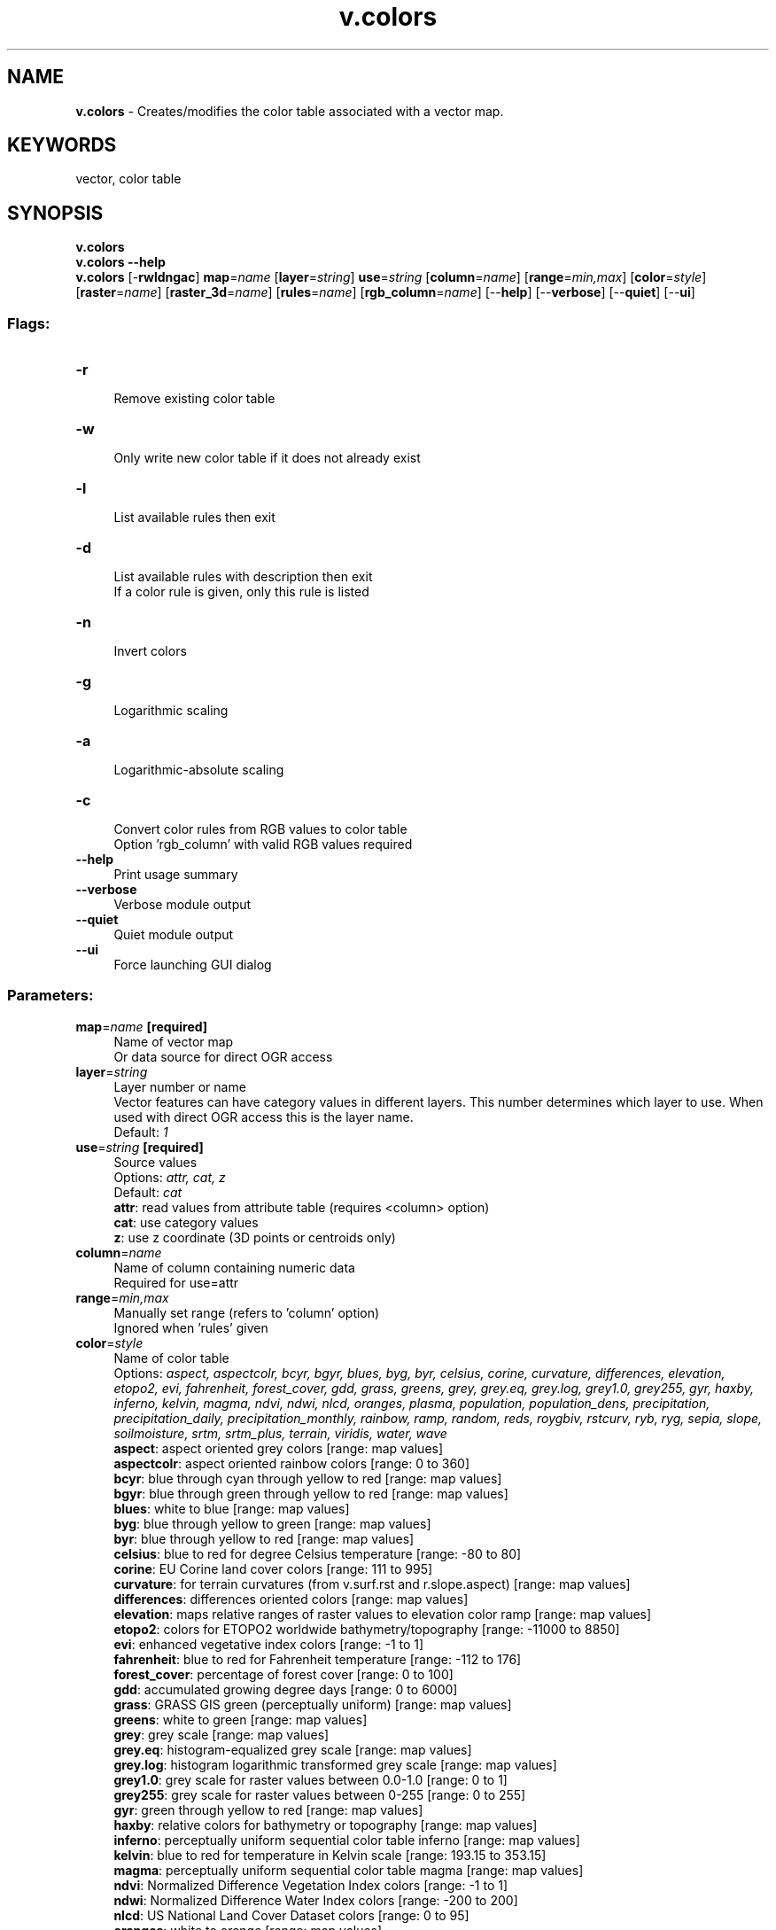 .TH v.colors 1 "" "GRASS 7.8.5" "GRASS GIS User's Manual"
.SH NAME
\fI\fBv.colors\fR\fR  \- Creates/modifies the color table associated with a vector map.
.SH KEYWORDS
vector, color table
.SH SYNOPSIS
\fBv.colors\fR
.br
\fBv.colors \-\-help\fR
.br
\fBv.colors\fR [\-\fBrwldngac\fR] \fBmap\fR=\fIname\fR  [\fBlayer\fR=\fIstring\fR]  \fBuse\fR=\fIstring\fR  [\fBcolumn\fR=\fIname\fR]   [\fBrange\fR=\fImin,max\fR]   [\fBcolor\fR=\fIstyle\fR]   [\fBraster\fR=\fIname\fR]   [\fBraster_3d\fR=\fIname\fR]   [\fBrules\fR=\fIname\fR]   [\fBrgb_column\fR=\fIname\fR]   [\-\-\fBhelp\fR]  [\-\-\fBverbose\fR]  [\-\-\fBquiet\fR]  [\-\-\fBui\fR]
.SS Flags:
.IP "\fB\-r\fR" 4m
.br
Remove existing color table
.IP "\fB\-w\fR" 4m
.br
Only write new color table if it does not already exist
.IP "\fB\-l\fR" 4m
.br
List available rules then exit
.IP "\fB\-d\fR" 4m
.br
List available rules with description then exit
.br
If a color rule is given, only this rule is listed
.IP "\fB\-n\fR" 4m
.br
Invert colors
.IP "\fB\-g\fR" 4m
.br
Logarithmic scaling
.IP "\fB\-a\fR" 4m
.br
Logarithmic\-absolute scaling
.IP "\fB\-c\fR" 4m
.br
Convert color rules from RGB values to color table
.br
Option \(cqrgb_column\(cq with valid RGB values required
.IP "\fB\-\-help\fR" 4m
.br
Print usage summary
.IP "\fB\-\-verbose\fR" 4m
.br
Verbose module output
.IP "\fB\-\-quiet\fR" 4m
.br
Quiet module output
.IP "\fB\-\-ui\fR" 4m
.br
Force launching GUI dialog
.SS Parameters:
.IP "\fBmap\fR=\fIname\fR \fB[required]\fR" 4m
.br
Name of vector map
.br
Or data source for direct OGR access
.IP "\fBlayer\fR=\fIstring\fR" 4m
.br
Layer number or name
.br
Vector features can have category values in different layers. This number determines which layer to use. When used with direct OGR access this is the layer name.
.br
Default: \fI1\fR
.IP "\fBuse\fR=\fIstring\fR \fB[required]\fR" 4m
.br
Source values
.br
Options: \fIattr, cat, z\fR
.br
Default: \fIcat\fR
.br
\fBattr\fR: read values from attribute table (requires <column> option)
.br
\fBcat\fR: use category values
.br
\fBz\fR: use z coordinate (3D points or centroids only)
.IP "\fBcolumn\fR=\fIname\fR" 4m
.br
Name of column containing numeric data
.br
Required for use=attr
.IP "\fBrange\fR=\fImin,max\fR" 4m
.br
Manually set range (refers to \(cqcolumn\(cq option)
.br
Ignored when \(cqrules\(cq given
.IP "\fBcolor\fR=\fIstyle\fR" 4m
.br
Name of color table
.br
Options: \fIaspect, aspectcolr, bcyr, bgyr, blues, byg, byr, celsius, corine, curvature, differences, elevation, etopo2, evi, fahrenheit, forest_cover, gdd, grass, greens, grey, grey.eq, grey.log, grey1.0, grey255, gyr, haxby, inferno, kelvin, magma, ndvi, ndwi, nlcd, oranges, plasma, population, population_dens, precipitation, precipitation_daily, precipitation_monthly, rainbow, ramp, random, reds, roygbiv, rstcurv, ryb, ryg, sepia, slope, soilmoisture, srtm, srtm_plus, terrain, viridis, water, wave\fR
.br
\fB aspect\fR: aspect oriented grey colors [range: map values]
.br
\fB aspectcolr\fR: aspect oriented rainbow colors [range: 0 to 360]
.br
\fB bcyr\fR: blue through cyan through yellow to red [range: map values]
.br
\fB bgyr\fR: blue through green through yellow to red [range: map values]
.br
\fB blues\fR: white to blue [range: map values]
.br
\fB byg\fR: blue through yellow to green [range: map values]
.br
\fB byr\fR: blue through yellow to red [range: map values]
.br
\fB celsius\fR: blue to red for degree Celsius temperature [range: \-80 to 80]
.br
\fB corine\fR: EU Corine land cover colors [range: 111 to 995]
.br
\fB curvature\fR: for terrain curvatures (from v.surf.rst and r.slope.aspect) [range: map values]
.br
\fB differences\fR: differences oriented colors [range: map values]
.br
\fB elevation\fR: maps relative ranges of raster values to elevation color ramp [range: map values]
.br
\fB etopo2\fR: colors for ETOPO2 worldwide bathymetry/topography [range: \-11000 to 8850]
.br
\fB evi\fR: enhanced vegetative index colors [range: \-1 to 1]
.br
\fB fahrenheit\fR: blue to red for Fahrenheit temperature [range: \-112 to 176]
.br
\fB forest_cover\fR: percentage of forest cover [range: 0 to 100]
.br
\fB gdd\fR: accumulated growing degree days [range: 0 to 6000]
.br
\fB grass\fR: GRASS GIS green (perceptually uniform) [range: map values]
.br
\fB greens\fR: white to green [range: map values]
.br
\fB grey\fR: grey scale [range: map values]
.br
\fB grey.eq\fR: histogram\-equalized grey scale [range: map values]
.br
\fB grey.log\fR: histogram logarithmic transformed grey scale [range: map values]
.br
\fB grey1.0\fR: grey scale for raster values between 0.0\-1.0 [range: 0 to 1]
.br
\fB grey255\fR: grey scale for raster values between 0\-255 [range: 0 to 255]
.br
\fB gyr\fR: green through yellow to red [range: map values]
.br
\fB haxby\fR: relative colors for bathymetry or topography [range: map values]
.br
\fB inferno\fR: perceptually uniform sequential color table inferno [range: map values]
.br
\fB kelvin\fR: blue to red for temperature in Kelvin scale [range: 193.15 to 353.15]
.br
\fB magma\fR: perceptually uniform sequential color table magma [range: map values]
.br
\fB ndvi\fR: Normalized Difference Vegetation Index colors [range: \-1 to 1]
.br
\fB ndwi\fR: Normalized Difference Water Index colors [range: \-200 to 200]
.br
\fB nlcd\fR: US National Land Cover Dataset colors [range: 0 to 95]
.br
\fB oranges\fR: white to orange [range: map values]
.br
\fB plasma\fR: perceptually uniform sequential color table plasma [range: map values]
.br
\fB population\fR: color table covering human population classification breaks [range: 0 to 2e+009]
.br
\fB population_dens\fR: color table covering human population density classification breaks [range: 0 to 1e+009]
.br
\fB precipitation\fR: precipitation color table (0..2000mm) [range: 0 to 7000]
.br
\fB precipitation_daily\fR: precipitation color table (0..1000mm) [range: 0 to 10000]
.br
\fB precipitation_monthly\fR: precipitation color table (0..1000mm) [range: 0 to 1000]
.br
\fB rainbow\fR: rainbow color table [range: map values]
.br
\fB ramp\fR: color ramp [range: map values]
.br
\fB random\fR: random color table [range: map values]
.br
\fB reds\fR: white to red [range: map values]
.br
\fB roygbiv\fR:  [range: map values]
.br
\fB rstcurv\fR: terrain curvature (from r.resamp.rst) [range: map values]
.br
\fB ryb\fR: red through yellow to blue [range: map values]
.br
\fB ryg\fR: red through yellow to green [range: map values]
.br
\fB sepia\fR: yellowish\-brown through to white [range: map values]
.br
\fB slope\fR: r.slope.aspect\-type slope colors for raster values 0\-90 [range: 0 to 90]
.br
\fB soilmoisture\fR: soilmoisture color table (0.0\-1.0) [range: 0 to 1]
.br
\fB srtm\fR: color palette for Shuttle Radar Topography Mission elevation [range: \-11000 to 8850]
.br
\fB srtm_plus\fR: color palette for Shuttle Radar Topography Mission elevation (with seafloor colors) [range: \-11000 to 8850]
.br
\fB terrain\fR: global elevation color table covering \-11000 to +8850m [range: \-11000 to 8850]
.br
\fB viridis\fR: perceptually uniform sequential color table viridis [range: map values]
.br
\fB water\fR: water depth [range: map values]
.br
\fB wave\fR: color wave [range: map values]
.IP "\fBraster\fR=\fIname\fR" 4m
.br
Raster map from which to copy color table
.IP "\fBraster_3d\fR=\fIname\fR" 4m
.br
3D raster map from which to copy color table
.IP "\fBrules\fR=\fIname\fR" 4m
.br
Path to rules file
.IP "\fBrgb_column\fR=\fIname\fR" 4m
.br
Name of color column to populate RGB values
.br
If not given writes color table
.SH DESCRIPTION
\fIv.colors\fR allows creating or modifying color table associated
with a vector map similarly
to \fIr.colors\fR for raster maps.
.PP
Color rules are built from features category values
(\fBuse=cat\fR) or numeric data column (\fBuse=attr\fR) defined
by \fBcolumn\fR option. For 3D vector maps is allowed to define color
rules based on points or centroids z\-coordinate (\fBuse=z\fR). 3D
vector lines are not supported.
.PP
The \fBraster\fR option allows user to specify a raster map from
which to copy the color table, similarly \fBraster_3d\fR option for 3D
raster map.
.PP
The \fBrules\fR color table type will cause \fIv.colors\fR to
read color table specifications from given file and will build the
color table accordingly. See
\fIr.colors\fR manual page for details.
.PP
If the user specifies the \fB\-w\fR flag, the current color table
file for the input map will not be overwritten. This means that the
color table is created only if the vector map does not already have a
color table. If this option is not specified, the color table will be
created if one does not exist, or modified if it does.
.PP
Alternatively the color rules can be stored in a string column
(\fBrgb_column\fR) by saving the RRR:GGG:BBB values suitable for use
with \fId.vect\fR.
.SH NOTES
For vector maps with a large number of features it\(cqs more convenient
to store color rules in an attribute column (given by \fBrgb_column\fR)
rather then in a color table file. Reading color tables with more then 1000
items is slow.
.SH EXAMPLES
.SS Define color table based on categories
Define color table wave based on categories from layer 1
.br
.nf
\fC
v.colors map=soils_general layer=1 color=wave
\fR
.fi
.SS Define color table based on attribute values
Define color table ryg based on values from attribute
column AREA. Attribute table is linked to layer 1.
.br
.nf
\fC
v.to.db map=soils_general layer=1 option=area column=AREA
v.colors map=soils_general layer=1 color=wave use=attr column=AREA
\fR
.fi
.SS Define color table stored as RGB values in attribute table
Write color values to the attribute table (column GRASSRGB)
instead of creating color table.
.br
.nf
\fC
v.colors map=soils_general layer=1 color=wave use=attr column=AREA rgb_column=GRASSRGB
# See some GRASSRGB values:
v.db.select map=soils_general where=\(dqcat < 4\(dq
cat|OBJECTID|AREA|PERIMETER|GSLNC250_|GSLNC250_I|GSL_NAME|GRASSRGB
1|1|0|164616.125|2|1|NC113|212:42:127
2|2|0|30785.529297|3|2|NC096|212:42:127
3|3|0|87572.882812|4|3|NC097|212:42:127
\fR
.fi
.SS Convert RGB attribute values into color table
Convert existing RGB values to color table rules.
.br
.nf
\fC
v.colors \-c map=soils_general rgb_column=GRASSRGB
\fR
.fi
Note that in this case the vector map has a proper color table
assigned (check
by \fIv.colors.out\fR) together
with GRASSRGB attribute column. Also note that color table is preferred
over RGB values stored in attribute table.
.SS Remove existing color table
.PP
Existing color table can be removed by \fB\-r\fR flag.
.br
.nf
\fC
v.colors \-r map=soils_general
\fR
.fi
Before removing color table you can store color rules to the file
by \fIv.colors.out\fR and later to
assign by \fBrules\fR option.
.br
.nf
\fC
v.colors.out map=soils_general rules=soils.colr
v.colors map=soils_general rules=soils.colr
\fR
.fi
To drop RGB column
use \fIv.db.dropcolumn\fR.
.br
.nf
\fC
v.db.dropcolumn map=soils_general column=GRASSRGB
\fR
.fi
.SH SEE ALSO
\fI
d.vect,
r.colors,
r.colors.out,
r3.colors,
r3.colors.out,
v.colors.out
\fR
.PP
See also wiki
page Color
tables (from GRASS User Wiki)
.PP
ColorBrewer is an online tool designed to
help people select good color schemes for maps and other graphics.
.SH AUTHORS
Martin Landa, OSGeoREL, Czech Technical University in Prague, Czech Republic
.SH SOURCE CODE
.PP
Available at: v.colors source code (history)
.PP
Main index |
Vector index |
Topics index |
Keywords index |
Graphical index |
Full index
.PP
© 2003\-2020
GRASS Development Team,
GRASS GIS 7.8.5 Reference Manual
